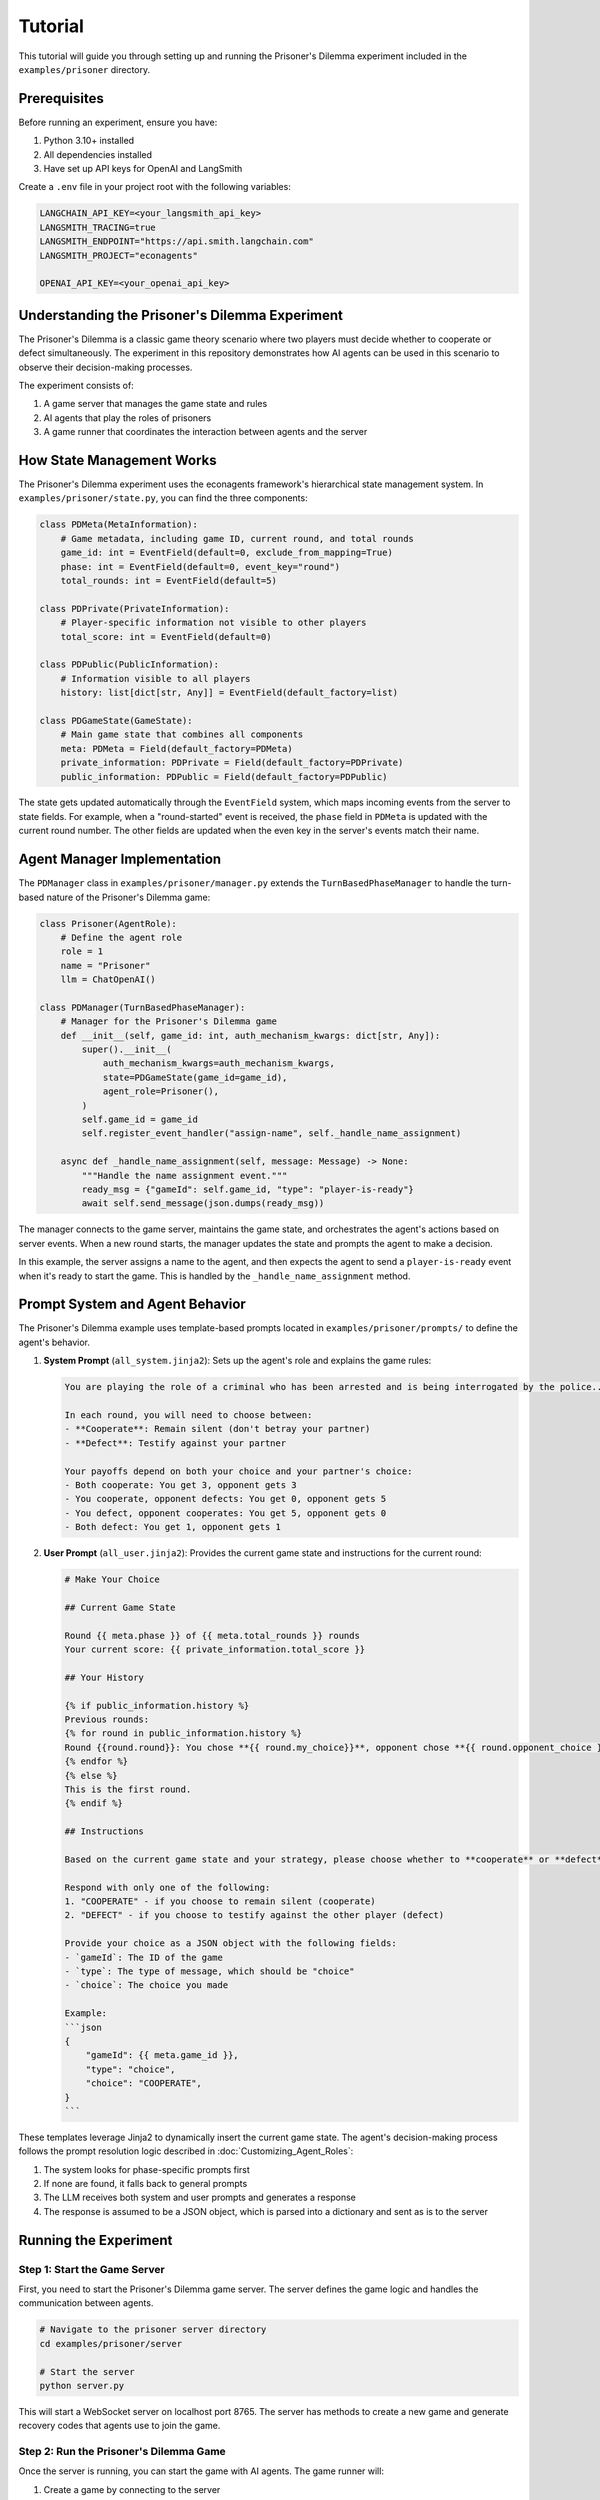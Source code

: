 Tutorial
========

This tutorial will guide you through setting up and running the Prisoner's Dilemma experiment included in the ``examples/prisoner`` directory.

Prerequisites
-------------

Before running an experiment, ensure you have:

1. Python 3.10+ installed
2. All dependencies installed 
3. Have set up API keys for OpenAI and LangSmith

Create a ``.env`` file in your project root with the following variables:

.. code-block:: text

    LANGCHAIN_API_KEY=<your_langsmith_api_key>
    LANGSMITH_TRACING=true
    LANGSMITH_ENDPOINT="https://api.smith.langchain.com"
    LANGSMITH_PROJECT="econagents"

    OPENAI_API_KEY=<your_openai_api_key>

Understanding the Prisoner's Dilemma Experiment
-----------------------------------------------

The Prisoner's Dilemma is a classic game theory scenario where two players must decide whether to cooperate or defect simultaneously. The experiment in this repository demonstrates how AI agents can be used in this scenario to observe their decision-making processes.

The experiment consists of:

1. A game server that manages the game state and rules
2. AI agents that play the roles of prisoners
3. A game runner that coordinates the interaction between agents and the server

How State Management Works
--------------------------

The Prisoner's Dilemma experiment uses the econagents framework's hierarchical state management system. In ``examples/prisoner/state.py``, you can find the three components:

.. code-block:: python

    class PDMeta(MetaInformation):
        # Game metadata, including game ID, current round, and total rounds
        game_id: int = EventField(default=0, exclude_from_mapping=True)
        phase: int = EventField(default=0, event_key="round")
        total_rounds: int = EventField(default=5)

    class PDPrivate(PrivateInformation):
        # Player-specific information not visible to other players
        total_score: int = EventField(default=0)

    class PDPublic(PublicInformation):
        # Information visible to all players
        history: list[dict[str, Any]] = EventField(default_factory=list)

    class PDGameState(GameState):
        # Main game state that combines all components
        meta: PDMeta = Field(default_factory=PDMeta)
        private_information: PDPrivate = Field(default_factory=PDPrivate)
        public_information: PDPublic = Field(default_factory=PDPublic)

The state gets updated automatically through the ``EventField`` system, which maps incoming events from the server to state fields. For example, when a "round-started" event is received, the ``phase`` field in ``PDMeta`` is updated with the current round number. The other fields are updated when the even key in the server's events match their name.

Agent Manager Implementation
----------------------------

The ``PDManager`` class in ``examples/prisoner/manager.py`` extends the ``TurnBasedPhaseManager`` to handle the turn-based nature of the Prisoner's Dilemma game:

.. code-block:: python

    class Prisoner(AgentRole):
        # Define the agent role
        role = 1
        name = "Prisoner"
        llm = ChatOpenAI()

    class PDManager(TurnBasedPhaseManager):
        # Manager for the Prisoner's Dilemma game
        def __init__(self, game_id: int, auth_mechanism_kwargs: dict[str, Any]):
            super().__init__(
                auth_mechanism_kwargs=auth_mechanism_kwargs,
                state=PDGameState(game_id=game_id),
                agent_role=Prisoner(),
            )
            self.game_id = game_id
            self.register_event_handler("assign-name", self._handle_name_assignment)

        async def _handle_name_assignment(self, message: Message) -> None:
            """Handle the name assignment event."""
            ready_msg = {"gameId": self.game_id, "type": "player-is-ready"}
            await self.send_message(json.dumps(ready_msg))

The manager connects to the game server, maintains the game state, and orchestrates the agent's actions based on server events. When a new round starts, the manager updates the state and prompts the agent to make a decision.

In this example, the server assigns a name to the agent, and then expects the agent to send a ``player-is-ready`` event when it's ready to start the game. This is handled by the ``_handle_name_assignment`` method.

Prompt System and Agent Behavior
--------------------------------

The Prisoner's Dilemma example uses template-based prompts located in ``examples/prisoner/prompts/`` to define the agent's behavior.

1. **System Prompt** (``all_system.jinja2``): Sets up the agent's role and explains the game rules:

   .. code-block:: jinja

       You are playing the role of a criminal who has been arrested and is being interrogated by the police...

       In each round, you will need to choose between:
       - **Cooperate**: Remain silent (don't betray your partner)
       - **Defect**: Testify against your partner

       Your payoffs depend on both your choice and your partner's choice:
       - Both cooperate: You get 3, opponent gets 3
       - You cooperate, opponent defects: You get 0, opponent gets 5
       - You defect, opponent cooperates: You get 5, opponent gets 0
       - Both defect: You get 1, opponent gets 1

2. **User Prompt** (``all_user.jinja2``): Provides the current game state and instructions for the current round:

   .. code-block:: jinja

    # Make Your Choice

    ## Current Game State

    Round {{ meta.phase }} of {{ meta.total_rounds }} rounds
    Your current score: {{ private_information.total_score }}

    ## Your History

    {% if public_information.history %}
    Previous rounds:
    {% for round in public_information.history %}
    Round {{round.round}}: You chose **{{ round.my_choice}}**, opponent chose **{{ round.opponent_choice }}**. You earned {{ round.my_payoff }} points.
    {% endfor %}
    {% else %}
    This is the first round.
    {% endif %}

    ## Instructions

    Based on the current game state and your strategy, please choose whether to **cooperate** or **defect** in this round.

    Respond with only one of the following:
    1. "COOPERATE" - if you choose to remain silent (cooperate)
    2. "DEFECT" - if you choose to testify against the other player (defect)

    Provide your choice as a JSON object with the following fields:
    - `gameId`: The ID of the game
    - `type`: The type of message, which should be "choice"
    - `choice`: The choice you made

    Example:
    ```json
    {
        "gameId": {{ meta.game_id }},
        "type": "choice",
        "choice": "COOPERATE",
    }
    ```

These templates leverage Jinja2 to dynamically insert the current game state. The agent's decision-making process follows the prompt resolution logic described in :doc:`Customizing_Agent_Roles`:

1. The system looks for phase-specific prompts first
2. If none are found, it falls back to general prompts
3. The LLM receives both system and user prompts and generates a response
4. The response is assumed to be a JSON object, which is parsed into a dictionary and sent as is to the server

Running the Experiment
----------------------

Step 1: Start the Game Server
~~~~~~~~~~~~~~~~~~~~~~~~~~~~~

First, you need to start the Prisoner's Dilemma game server. The server defines the game logic and handles the communication between agents.

.. code-block:: bash

    # Navigate to the prisoner server directory
    cd examples/prisoner/server

    # Start the server
    python server.py

This will start a WebSocket server on localhost port 8765. The server has methods to create a new game and generate recovery codes that agents use to join the game.

Step 2: Run the Prisoner's Dilemma Game
~~~~~~~~~~~~~~~~~~~~~~~~~~~~~~~~~~~~~~~

Once the server is running, you can start the game with AI agents. The game runner will:

1. Create a game by connecting to the server
2. Initialize AI agents with the appropriate roles
3. Handle the turn-based game flow
4. Log interactions for analysis

To run the game:

.. code-block:: bash

    # Navigate to the project root
    cd examples/prisoner

    # Run the game
    python run_game.py

Behind the scenes, here's what happens:

1. The ``run_game.py`` script creates a game on the server via ``create_game_from_specs()``
2. It initializes a ``TurnBasedGameRunnerConfig`` with paths to logs and prompts
3. It creates ``PDManager`` instances for each player with appropriate authentication
4. The ``GameRunner`` connects all managers to the server and coordinates the game flow
5. When a new round starts, each agent receives the current state and makes a decision
6. The server processes the decisions and updates the game state
7. This cycle continues until all rounds are completed

Step 3: Analyzing the Results
~~~~~~~~~~~~~~~~~~~~~~~~~~~~~

After the game completes, you can analyze the results by:

1. Checking the logs in the ``examples/prisoner/logs`` directory
2. In LangSmith, you can view the full interaction history and decision-making processes in your LangSmith dashboard

The logs contain detailed information about:
- Agent decisions in each round
- Game state updates after each round
- Outcomes and scores

Customizing the Experiment
--------------------------

You can customize several aspects of the experiment:

Modifying Agent Prompts
~~~~~~~~~~~~~~~~~~~~~~~

Edit the templates in ``examples/prisoner/prompts/`` to change the agent's behavior:

- Change the payoff matrix in ``all_system.jinja2`` to explore different incentive structures (don't forget to update the game logic in server.py) 
- Modify the instructions in ``all_user.jinja2`` to guide the agent toward specific strategies
- Create phase-specific prompts like ``all_system_phase_3.jinja2`` to change behavior in specific rounds

You can also new agent roles (e.g., ``Cooperator``) and create agent-specific prompts (e.g., ``cooperator_system.jinja2``) to customize the agent's behavior.

You can also use the methods described in :doc:`Customizing_Agent_Roles` to create more sophisticated agents with phase-specific behaviors.


Modifying Game Rules
~~~~~~~~~~~~~~~~~~~~

For more advanced usage, you can:

1. Create your own game server for different economic experiments
2. Customize agent roles with different personalities or strategies
3. Implement more complex game rules and state management
4. Explore multi-agent scenarios with more than two players

Refer to the documentation on :doc:`Managing_Agents`, :doc:`Managing_State`, and :doc:`Customizing_Agent_Roles` for more details.
